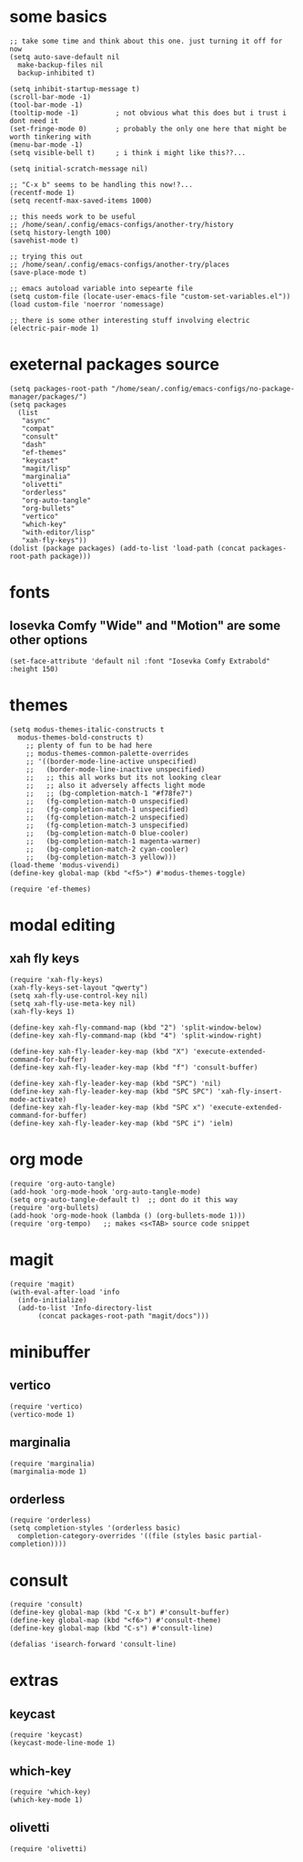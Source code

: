 #+STARTUP: overview
#+PROPERTY: header-args :tangle init.el
* some basics
#+begin_src elisp
  ;; take some time and think about this one. just turning it off for now
  (setq auto-save-default nil
	make-backup-files nil
	backup-inhibited t)

  (setq inhibit-startup-message t)
  (scroll-bar-mode -1)
  (tool-bar-mode -1)
  (tooltip-mode -1)         ; not obvious what this does but i trust i dont need it
  (set-fringe-mode 0)       ; probably the only one here that might be worth tinkering with
  (menu-bar-mode -1)
  (setq visible-bell t)     ; i think i might like this??...

  (setq initial-scratch-message nil)

  ;; "C-x b" seems to be handling this now!?...
  (recentf-mode 1)
  (setq recentf-max-saved-items 1000)

  ;; this needs work to be useful
  ;; /home/sean/.config/emacs-configs/another-try/history
  (setq history-length 100)
  (savehist-mode t)

  ;; trying this out
  ;; /home/sean/.config/emacs-configs/another-try/places
  (save-place-mode t)

  ;; emacs autoload variable into sepearte file
  (setq custom-file (locate-user-emacs-file "custom-set-variables.el"))
  (load custom-file 'noerror 'nomessage)

  ;; there is some other interesting stuff involving electric
  (electric-pair-mode 1)
#+end_src
* exeternal packages source
#+begin_src elisp
  (setq packages-root-path "/home/sean/.config/emacs-configs/no-package-manager/packages/")
  (setq packages
	(list
	 "async"
	 "compat"
	 "consult"
	 "dash"
	 "ef-themes"
	 "keycast"
	 "magit/lisp"
	 "marginalia"
	 "olivetti"
	 "orderless"
	 "org-auto-tangle"
	 "org-bullets"
	 "vertico"
	 "which-key"
	 "with-editor/lisp"
	 "xah-fly-keys"))
  (dolist (package packages) (add-to-list 'load-path (concat packages-root-path package)))
#+end_src
* fonts
** Iosevka Comfy "Wide" and "Motion" are some other options
#+begin_src elisp
  (set-face-attribute 'default nil :font "Iosevka Comfy Extrabold" :height 150)
#+end_src
* themes
#+begin_src elisp
  (setq modus-themes-italic-constructs t
	modus-themes-bold-constructs t)
	  ;; plenty of fun to be had here
	  ;; modus-themes-common-palette-overrides
	  ;; '((border-mode-line-active unspecified)
	  ;;   (border-mode-line-inactive unspecified)
	  ;;   ;; this all works but its not looking clear
	  ;;   ;; also it adversely affects light mode
	  ;;   ;; (bg-completion-match-1 "#f78fe7")
	  ;;   (fg-completion-match-0 unspecified)
	  ;;   (fg-completion-match-1 unspecified)
	  ;;   (fg-completion-match-2 unspecified)
	  ;;   (fg-completion-match-3 unspecified)
	  ;;   (bg-completion-match-0 blue-cooler)
	  ;;   (bg-completion-match-1 magenta-warmer)
	  ;;   (bg-completion-match-2 cyan-cooler)
	  ;;   (bg-completion-match-3 yellow)))
  (load-theme 'modus-vivendi)
  (define-key global-map (kbd "<f5>") #'modus-themes-toggle)

  (require 'ef-themes)
#+end_src
* modal editing
** xah fly keys
#+begin_src elisp
  (require 'xah-fly-keys)
  (xah-fly-keys-set-layout "qwerty")
  (setq xah-fly-use-control-key nil)
  (setq xah-fly-use-meta-key nil)
  (xah-fly-keys 1)

  (define-key xah-fly-command-map (kbd "2") 'split-window-below)
  (define-key xah-fly-command-map (kbd "4") 'split-window-right)

  (define-key xah-fly-leader-key-map (kbd "X") 'execute-extended-command-for-buffer)
  (define-key xah-fly-leader-key-map (kbd "f") 'consult-buffer)

  (define-key xah-fly-leader-key-map (kbd "SPC") 'nil)
  (define-key xah-fly-leader-key-map (kbd "SPC SPC") 'xah-fly-insert-mode-activate)
  (define-key xah-fly-leader-key-map (kbd "SPC x") 'execute-extended-command-for-buffer)
  (define-key xah-fly-leader-key-map (kbd "SPC i") 'ielm)
#+end_src
* org mode
#+begin_src elisp
  (require 'org-auto-tangle)
  (add-hook 'org-mode-hook 'org-auto-tangle-mode)
  (setq org-auto-tangle-default t)  ;; dont do it this way
  (require 'org-bullets)
  (add-hook 'org-mode-hook (lambda () (org-bullets-mode 1)))
  (require 'org-tempo)   ;; makes <s<TAB> source code snippet
#+end_src
* magit
#+begin_src elisp
  (require 'magit)
  (with-eval-after-load 'info
    (info-initialize)
    (add-to-list 'Info-directory-list
		 (concat packages-root-path "magit/docs"))) 
#+end_src
* minibuffer
** vertico
#+begin_src elisp
  (require 'vertico)
  (vertico-mode 1)
#+end_src
** marginalia
#+begin_src elisp
  (require 'marginalia)
  (marginalia-mode 1)
#+end_src
** orderless
#+begin_src elisp
  (require 'orderless)
  (setq completion-styles '(orderless basic)
    completion-category-overrides '((file (styles basic partial-completion))))
#+end_src
* consult
#+begin_src elisp
  (require 'consult)
  (define-key global-map (kbd "C-x b") #'consult-buffer)
  (define-key global-map (kbd "<f6>") #'consult-theme)
  (define-key global-map (kbd "C-s") #'consult-line)

  (defalias 'isearch-forward 'consult-line)
#+end_src
* extras
** keycast
#+begin_src elisp
  (require 'keycast)
  (keycast-mode-line-mode 1)
#+end_src
** which-key
#+begin_src elisp
  (require 'which-key)
  (which-key-mode 1)
#+end_src
** olivetti
#+begin_src elisp 
  (require 'olivetti)
#+end_src

